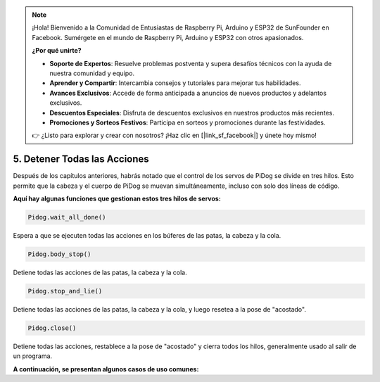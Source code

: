 .. note::

    ¡Hola! Bienvenido a la Comunidad de Entusiastas de Raspberry Pi, Arduino y ESP32 de SunFounder en Facebook. Sumérgete en el mundo de Raspberry Pi, Arduino y ESP32 con otros apasionados.

    **¿Por qué unirte?**

    - **Soporte de Expertos**: Resuelve problemas postventa y supera desafíos técnicos con la ayuda de nuestra comunidad y equipo.
    - **Aprender y Compartir**: Intercambia consejos y tutoriales para mejorar tus habilidades.
    - **Avances Exclusivos**: Accede de forma anticipada a anuncios de nuevos productos y adelantos exclusivos.
    - **Descuentos Especiales**: Disfruta de descuentos exclusivos en nuestros productos más recientes.
    - **Promociones y Sorteos Festivos**: Participa en sorteos y promociones durante las festividades.

    👉 ¿Listo para explorar y crear con nosotros? ¡Haz clic en [|link_sf_facebook|] y únete hoy mismo!

5. Detener Todas las Acciones
===================================

Después de los capítulos anteriores, habrás notado que el control de los servos de PiDog se divide en tres hilos.
Esto permite que la cabeza y el cuerpo de PiDog se muevan simultáneamente, incluso con solo dos líneas de código.

**Aquí hay algunas funciones que gestionan estos tres hilos de servos:**


.. code-block:: python

    Pidog.wait_all_done()

Espera a que se ejecuten todas las acciones en los búferes de las patas, la cabeza y la cola.

.. code-block:: python

    Pidog.body_stop()

Detiene todas las acciones de las patas, la cabeza y la cola.

.. code-block:: python

    Pidog.stop_and_lie()

Detiene todas las acciones de las patas, la cabeza y la cola, y luego resetea a la pose de "acostado".

.. code-block:: python

    Pidog.close()

Detiene todas las acciones, restablece a la pose de "acostado" y cierra todos los hilos, generalmente usado al salir de un programa.


**A continuación, se presentan algunos casos de uso comunes:**

.. code-block:: python
    :emphasize-lines: 10,36,45

    from pidog import Pidog
    import time

    my_dog = Pidog()

    try:
        # preparar para flexiones
        my_dog.legs_move([[45, 35, -45, -35, 80, 70, -80, -70]], speed=30)
        my_dog.head_move([[0, 0, 0]], pitch_comp=-10, speed=80) 
        my_dog.wait_all_done()  # esperar a que todas las acciones se completen
        time.sleep(0.5)

        # flexiones 
        leg_pushup_action = [
            [90, -30, -90, 30, 80, 70, -80, -70],
            [45, 35, -45, -35, 80, 70, -80, -70],       
        ]
        head_pushup_action = [
            [0, 0, -30],
            [0, 0, 20],
        ]
        
        # llenar los búferes de acción
        for _ in range(50):
            my_dog.legs_move(leg_pushup_action, immediately=False, speed=50)
            my_dog.head_move(head_pushup_action, pitch_comp=-10, immediately=False, speed=50)
        
        # mostrar longitud del búfer
        print(f"legs buffer length (start): {len(my_dog.legs_action_buffer)}")
        
        # mantener durante 5 segundos y mostrar longitud del búfer
        time.sleep(5)
        print(f"legs buffer length (5s): {len(my_dog.legs_action_buffer)}")
        
        # detener acciones y mostrar longitud del búfer
        my_dog.stop_and_lie()
        print(f"legs buffer length (stop): {len(my_dog.legs_action_buffer)}")

    except KeyboardInterrupt:
        pass
    except Exception as e:
        print(f"\033[31mERROR: {e}\033[m")
    finally:
        print("closing ...")
        my_dog.close()  # cerrar todos los hilos de servos

